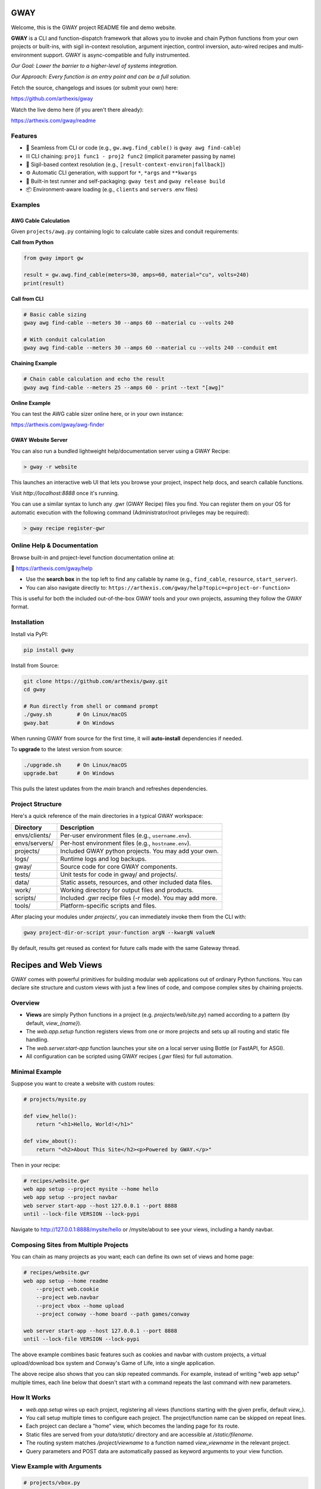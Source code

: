 GWAY
====

Welcome, this is the GWAY project README file and demo website.

**GWAY** is a CLI and function-dispatch framework that allows you to invoke and chain Python functions from your own projects or built-ins, with sigil in-context resolution, argument injection, control inversion, auto-wired recipes and multi-environment support. GWAY is async-compatible and fully instrumented.

`Our Goal: Lower the barrier to a higher-level of systems integration.`

`Our Approach: Every function is an entry point and can be a full solution.`

Fetch the source, changelogs and issues (or submit your own) here:

https://github.com/arthexis/gway

Watch the live demo here (if you aren't there already):

https://arthexis.com/gway/readme

Features
--------

- 🔌 Seamless from CLI or code (e.g., ``gw.awg.find_cable()`` is ``gway awg find-cable``)
- ⛓️ CLI chaining: ``proj1 func1 - proj2 func2`` (implicit parameter passing by name)
- 🧠 Sigil-based context resolution (e.g., ``[result-context-environ|fallback]``)
- ⚙️ Automatic CLI generation, with support for ``*``, ``*args`` and ``**kwargs``
- 🧪 Built-in test runner and self-packaging: ``gway test`` and ``gway release build``
- 📦 Environment-aware loading (e.g., ``clients`` and ``servers`` .env files)

Examples
--------

AWG Cable Calculation
~~~~~~~~~~~~~~~~~~~~~

Given ``projects/awg.py`` containing logic to calculate cable sizes and conduit requirements:

**Call from Python**

.. code-block:: python

    from gway import gw

    result = gw.awg.find_cable(meters=30, amps=60, material="cu", volts=240)
    print(result)

**Call from CLI**

.. code-block:: bash

    # Basic cable sizing
    gway awg find-cable --meters 30 --amps 60 --material cu --volts 240

    # With conduit calculation
    gway awg find-cable --meters 30 --amps 60 --material cu --volts 240 --conduit emt

**Chaining Example**

.. code-block:: bash

    # Chain cable calculation and echo the result
    gway awg find-cable --meters 25 --amps 60 - print --text "[awg]"

**Online Example**

You can test the AWG cable sizer online here, or in your own instance:

https://arthexis.com/gway/awg-finder


GWAY Website Server
~~~~~~~~~~~~~~~~~~~

You can also run a bundled lightweight help/documentation server using a GWAY Recipe:

.. code-block:: powershell

    > gway -r website

This launches an interactive web UI that lets you browse your project, inspect help docs, and search callable functions.


Visit `http://localhost:8888` once it's running.


You can use a similar syntax to lunch any .gwr (GWAY Recipe) files you find. You can register them on your OS for automatic execution with the following command (Administrator/root privileges may be required):


.. code-block:: powershell

    > gway recipe register-gwr


Online Help & Documentation
---------------------------

Browse built-in and project-level function documentation online at:

📘 https://arthexis.com/gway/help

- Use the **search box** in the top left to find any callable by name (e.g., ``find_cable``, ``resource``, ``start_server``).
- You can also navigate directly to: ``https://arthexis.com/gway/help?topic=<project-or-function>``

This is useful for both the included out-of-the-box GWAY tools and your own projects, assuming they follow the GWAY format.


Installation
------------

Install via PyPI:

.. code-block:: bash

    pip install gway

Install from Source:

.. code-block:: bash

    git clone https://github.com/arthexis/gway.git
    cd gway

    # Run directly from shell or command prompt
    ./gway.sh        # On Linux/macOS
    gway.bat         # On Windows

When running GWAY from source for the first time, it will **auto-install** dependencies if needed.

To **upgrade** to the latest version from source:

.. code-block:: bash

    ./upgrade.sh     # On Linux/macOS
    upgrade.bat      # On Windows

This pulls the latest updates from the `main` branch and refreshes dependencies.

Project Structure
-----------------

Here's a quick reference of the main directories in a typical GWAY workspace:

+----------------+-------------------------------------------------------------+
| Directory      | Description                                                 |
+================+=============================================================+
| envs/clients/  | Per-user environment files (e.g., ``username.env``).        |
+----------------+-------------------------------------------------------------+
| envs/servers/  | Per-host environment files (e.g., ``hostname.env``).        |
+----------------+-------------------------------------------------------------+
| projects/      | Included GWAY python projects. You may add your own.        |
+----------------+-------------------------------------------------------------+
| logs/          | Runtime logs and log backups.                               |
+----------------+-------------------------------------------------------------+
| gway/          | Source code for core GWAY components.                       |
+----------------+-------------------------------------------------------------+
| tests/         | Unit tests for code in gway/ and projects/.                 |
+----------------+-------------------------------------------------------------+
| data/          | Static assets, resources, and other included data files.    |
+----------------+-------------------------------------------------------------+
| work/          | Working directory for output files and products.            |
+----------------+-------------------------------------------------------------+
| scripts/       | Included .gwr recipe files (-r mode). You may add more.     |
+----------------+-------------------------------------------------------------+
| tools/         | Platform-specific scripts and files.                        |
+----------------+-------------------------------------------------------------+


After placing your modules under `projects/`, you can immediately invoke them from the CLI with:

.. code-block:: bash

    gway project-dir-or-script your-function argN --kwargN valueN


By default, results get reused as context for future calls made with the same Gateway thread.  


Recipes and Web Views
=====================

GWAY comes with powerful primitives for building modular web applications out of ordinary Python functions. 
You can declare site structure and custom views with just a few lines of code, and compose complex sites by chaining projects.

Overview
--------

- **Views** are simply Python functions in a project (e.g. `projects/web/site.py`) named according to a pattern (by default, `view_{name}`).
- The `web.app.setup` function registers views from one or more projects and sets up all routing and static file handling.
- The `web.server.start-app` function launches your site on a local server using Bottle (or FastAPI, for ASGI).
- All configuration can be scripted using GWAY recipes (`.gwr` files) for full automation.

Minimal Example
---------------

Suppose you want to create a website with custom routes:

.. code-block:: python

    # projects/mysite.py

    def view_hello():
        return "<h1>Hello, World!</h1>"

    def view_about():
        return "<h2>About This Site</h2><p>Powered by GWAY.</p>"

Then in your recipe:

.. code-block:: text

    # recipes/website.gwr
    web app setup --project mysite --home hello
    web app setup --project navbar
    web server start-app --host 127.0.0.1 --port 8888
    until --lock-file VERSION --lock-pypi

Navigate to http://127.0.0.1:8888/mysite/hello or /mysite/about to see your views, including a handy navbar.

Composing Sites from Multiple Projects
--------------------------------------

You can chain as many projects as you want; each can define its own set of views and home page:

.. code-block:: text

    # recipes/website.gwr
    web app setup --home readme
        --project web.cookie 
        --project web.navbar 
        --project vbox --home upload
        --project conway --home board --path games/conway

    web server start-app --host 127.0.0.1 --port 8888
    until --lock-file VERSION --lock-pypi


The above example combines basic features such as cookies and navbar with custom projects, a virtual upload/download box system and Conway's Game of Life, into a single application. 

The above recipe also shows that you can skip repeated commands. For example, instead of writing "web app setup" multiple times, each line below that doesn't start with a command repeats the last command with new parameters.



How It Works
------------

- `web.app.setup` wires up each project, registering all views (functions starting with the given prefix, default `view_`).
- You call setup multiple times to configure each project. The project/function name can be skipped on repeat lines.
- Each project can declare a "home" view, which becomes the landing page for its route.
- Static files are served from your `data/static/` directory and are accessible at `/static/filename`.
- The routing system matches `/project/viewname` to a function named `view_viewname` in the relevant project.
- Query parameters and POST data are automatically passed as keyword arguments to your view function.

View Example with Arguments
---------------------------

.. code-block:: python

    # projects/vbox.py

    def view_upload(*, vbid: str = None, timeout: int = 60, files: int = 4, email: str = None, **kwargs):
        """
        GET: Display upload interface or create a new upload box.
        POST: Handle uploaded files to a specific vbid.
        """
        ...

This view can be accessed as `/vbox/upload` and will receive POST or GET parameters as arguments. 

Advanced Topics
---------------

- **Dynamic Navigation:** The GWAY navbar system can automatically track visited pages and show navigation links based on user activity. See `web.navbar`.
- **Custom Paths and Prefixes:** Use `--path` and `--prefix` to fine-tune URL patterns and view function name conventions.
- **Error Handling:** Any exceptions raised in a view are handled by a unified error redirect page (with stack trace if debug is on).
- **Multiple Servers:** GWAY can launch several WSGI/ASGI apps in parallel, each on its own port, for advanced use cases.


Recipes make Gway scripting modular and composable. Include them in your automation flows for maximum reuse and clarity.


Design Philosophies
===================

This section contains notes from the author on the nature of the code that may provide insight and guidance to future developers.


Keep a Goal in Mind by Making it a TODO
---------------------------------------

Before you start writing any code, even if you have already planned the feature in an external system, write a # TODO comment explaining the required changes in as much detail as you need to define it unambiguously.

TODOs should live with the code they intend to affect. They warn that things are going to soon be different. It allows a good feature to be noted instead of lost to priorities. Keeping the tasks in the code itself as TODOs is superior to using an external tool. Those systems should look at the code as the source of truth to determine what TODOs need to be accomplished and make them more visible instead.

You may write the TODO and then dispatch it in the same coding session, or it may live on for many commits until its time comes. Or maybe you change your mind and delete the TODO. You get a space, close to the code, where you can see the effects of what you intend to integrate next.


On Comments and the Code that Binds Them
----------------------------------------

Comments and code should be like DNA — two strings that reflect each other.

This reflection creates a form of internal consistency and safety. When code and its comments are in alignment, they mutually verify each other.
When they diverge, the inconsistency acts as a warning sign: something is broken, outdated, or misunderstood.

Treat comments not as annotations, but as the complementary strand of the code itself. Keep them synchronized. A mismatch is not a small issue — it's a mutation worth investigating.


The Holy Hand Grenade of Antioch Procedure
------------------------------------------

If there is *not* only one good way to do it, then you should have **three**.

**Five is right out.**

One way implies clarity. Two implies division. Three implies depth. Five implies confusion, and confusion leads to bugs. When offering choices — in interface, design, or abstraction — ensure there are no more than three strong forms. The third may be unexpected, but it must still be necessary.

Beyond that, you're just multiplying uncertainty.


License
-------

MIT License
